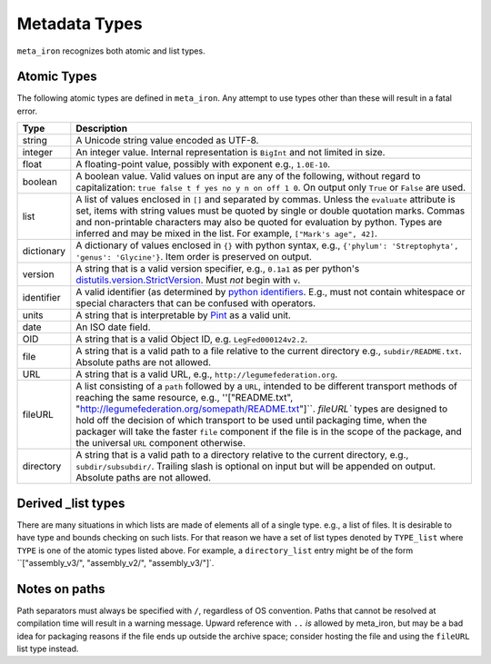 Metadata Types
==============
``meta_iron`` recognizes both atomic and list types.

Atomic Types
------------
The following atomic types are defined in ``meta_iron``.  Any attempt to use types other than
these will result in a fatal error.

============== ================================================================================
Type           Description
============== ================================================================================
string         A Unicode string value encoded as UTF-8.

integer        An integer value.   Internal representation is ``BigInt`` and not limited in
               size.

float          A floating-point value, possibly with exponent e.g., ``1.0E-10``.

boolean        A boolean value.  Valid values on input are any of the following, without regard
               to capitalization: ``true false t f yes no y n on off 1 0``.  On output only
               ``True`` or ``False`` are used.

list           A list of values enclosed in ``[]`` and separated by commas.  Unless the
               ``evaluate`` attribute is set, items with string values must be quoted
               by single or double quotation marks.  Commas and non-printable
               characters may also be quoted for evaluation by python. Types are inferred
               and may be mixed in the list. For example, ``["Mark's age", 42]``.

dictionary     A dictionary of values enclosed in ``{}`` with python syntax,
               e.g., ``{'phylum': 'Streptophyta', 'genus': 'Glycine'}``.  Item order is
               preserved on output.

version        A string that is a valid version specifier, e.g., ``0.1a1`` as per python's
               `distutils.version.StrictVersion
               <http://epydoc.sourceforge.net/stdlib/distutils.version.StrictVersion-class.html>`_.
               Must *not* begin with ``v``.

identifier     A valid identifier (as determined by `python identifiers
               <https://docs.python.org/3.5/reference/lexical_analysis.html#identifiers>`_.
               E.g., must not contain whitespace or special characters that can be confused
               with operators.

units          A string that is interpretable by `Pint <https://pint.readthedocs.io/en/0.7.2/>`_
               as a valid unit.

date           An ISO date field.

OID            A string that is a valid Object ID, e.g. ``LegFed000124v2.2``.

file           A string that is a valid path to a file relative to the current directory
               e.g., ``subdir/README.txt``.  Absolute paths are not allowed.

URL            A string that is a valid URL, e.g., ``http://legumefederation.org``.

fileURL        A list consisting of a ``path`` followed by a ``URL``, intended to be
               different transport methods of reaching the same resource, e.g.,
               ''["README.txt", "http://legumefederation.org/somepath/README.txt"]``.
               `fileURL`` types are designed to hold off the decision of which transport
               to be used until packaging time, when the packager will take the faster
               ``file`` component if the file is in the scope of the package, and the
               universal ``URL`` component otherwise.

directory      A string that is a valid path to a directory relative to the current directory,
               e.g., ``subdir/subsubdir/``.  Trailing slash is optional on input but will be
               appended on output.  Absolute paths are not allowed.

============== ================================================================================

Derived _list types
-------------------
There are many situations in which lists are made of elements all of a single type. e.g., a
list of files.  It is desirable to have type and bounds checking on such lists.  For that
reason we have a set of list types denoted by ``TYPE_list`` where ``TYPE`` is one of the
atomic types listed above.  For example, a ``directory_list`` entry might be of the form
``["assembly_v3/", "assembly_v2/", "assembly_v3/"]`.


Notes on paths
--------------
Path separators must always be specified with ``/``, regardless of OS convention.  Paths
that cannot be resolved at compilation time will result in a warning message.
Upward reference with ``..`` *is* allowed by meta_iron, but may be a bad idea for packaging
reasons if the file ends up outside the archive space; consider hosting the file and using the
``fileURL`` list type instead.



